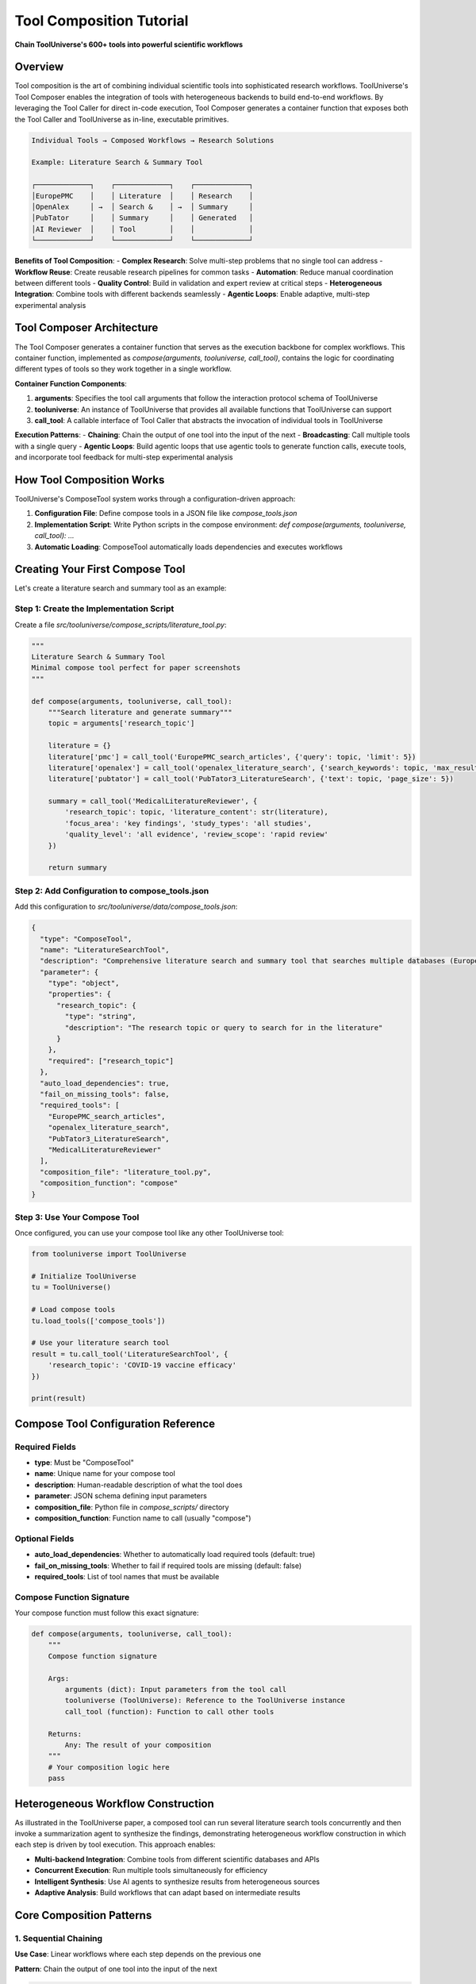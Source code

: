 Tool Composition Tutorial
======================

**Chain ToolUniverse's 600+ tools into powerful scientific workflows**

Overview
--------

Tool composition is the art of combining individual scientific tools into sophisticated research workflows. ToolUniverse's Tool Composer enables the integration of tools with heterogeneous backends to build end-to-end workflows. By leveraging the Tool Caller for direct in-code execution, Tool Composer generates a container function that exposes both the Tool Caller and ToolUniverse as in-line, executable primitives.

.. code-block:: text

   Individual Tools → Composed Workflows → Research Solutions

   Example: Literature Search & Summary Tool

   ┌─────────────┐    ┌─────────────┐    ┌─────────────┐
   │EuropePMC    │    │ Literature  │    │ Research    │
   │OpenAlex     │ →  │ Search &    │ →  │ Summary     │
   │PubTator     │    │ Summary     │    │ Generated   │
   │AI Reviewer  │    │ Tool        │    │             │
   └─────────────┘    └─────────────┘    └─────────────┘

**Benefits of Tool Composition**:
- **Complex Research**: Solve multi-step problems that no single tool can address
- **Workflow Reuse**: Create reusable research pipelines for common tasks
- **Automation**: Reduce manual coordination between different tools
- **Quality Control**: Build in validation and expert review at critical steps
- **Heterogeneous Integration**: Combine tools with different backends seamlessly
- **Agentic Loops**: Enable adaptive, multi-step experimental analysis

Tool Composer Architecture
---------------------------

The Tool Composer generates a container function that serves as the execution backbone for complex workflows. This container function, implemented as `compose(arguments, tooluniverse, call_tool)`, contains the logic for coordinating different types of tools so they work together in a single workflow.

**Container Function Components**:

1. **arguments**: Specifies the tool call arguments that follow the interaction protocol schema of ToolUniverse
2. **tooluniverse**: An instance of ToolUniverse that provides all available functions that ToolUniverse can support
3. **call_tool**: A callable interface of Tool Caller that abstracts the invocation of individual tools in ToolUniverse

**Execution Patterns**:
- **Chaining**: Chain the output of one tool into the input of the next
- **Broadcasting**: Call multiple tools with a single query
- **Agentic Loops**: Build agentic loops that use agentic tools to generate function calls, execute tools, and incorporate tool feedback for multi-step experimental analysis

How Tool Composition Works
---------------------------

ToolUniverse's ComposeTool system works through a configuration-driven approach:

1. **Configuration File**: Define compose tools in a JSON file like `compose_tools.json`
2. **Implementation Script**: Write Python scripts in the compose environment: `def compose(arguments, tooluniverse, call_tool): ...`
3. **Automatic Loading**: ComposeTool automatically loads dependencies and executes workflows

Creating Your First Compose Tool
---------------------------------

Let's create a literature search and summary tool as an example:

Step 1: Create the Implementation Script
~~~~~~~~~~~~~~~~~~~~~~~~~~~~~~~~~~~~~~~~

Create a file `src/tooluniverse/compose_scripts/literature_tool.py`:

.. code-block:: python

   """
   Literature Search & Summary Tool
   Minimal compose tool perfect for paper screenshots
   """

   def compose(arguments, tooluniverse, call_tool):
       """Search literature and generate summary"""
       topic = arguments['research_topic']

       literature = {}
       literature['pmc'] = call_tool('EuropePMC_search_articles', {'query': topic, 'limit': 5})
       literature['openalex'] = call_tool('openalex_literature_search', {'search_keywords': topic, 'max_results': 5})
       literature['pubtator'] = call_tool('PubTator3_LiteratureSearch', {'text': topic, 'page_size': 5})

       summary = call_tool('MedicalLiteratureReviewer', {
           'research_topic': topic, 'literature_content': str(literature),
           'focus_area': 'key findings', 'study_types': 'all studies',
           'quality_level': 'all evidence', 'review_scope': 'rapid review'
       })

       return summary

Step 2: Add Configuration to compose_tools.json
~~~~~~~~~~~~~~~~~~~~~~~~~~~~~~~~~~~~~~~~~~~~~~~~

Add this configuration to `src/tooluniverse/data/compose_tools.json`:

.. code-block:: json

   {
     "type": "ComposeTool",
     "name": "LiteratureSearchTool",
     "description": "Comprehensive literature search and summary tool that searches multiple databases (EuropePMC, OpenAlex, PubTator) and generates AI-powered summaries of research findings",
     "parameter": {
       "type": "object",
       "properties": {
         "research_topic": {
           "type": "string",
           "description": "The research topic or query to search for in the literature"
         }
       },
       "required": ["research_topic"]
     },
     "auto_load_dependencies": true,
     "fail_on_missing_tools": false,
     "required_tools": [
       "EuropePMC_search_articles",
       "openalex_literature_search",
       "PubTator3_LiteratureSearch",
       "MedicalLiteratureReviewer"
     ],
     "composition_file": "literature_tool.py",
     "composition_function": "compose"
   }

Step 3: Use Your Compose Tool
~~~~~~~~~~~~~~~~~~~~~~~~~~~~~~

Once configured, you can use your compose tool like any other ToolUniverse tool:

.. code-block:: python

   from tooluniverse import ToolUniverse

   # Initialize ToolUniverse
   tu = ToolUniverse()

   # Load compose tools
   tu.load_tools(['compose_tools'])

   # Use your literature search tool
   result = tu.call_tool('LiteratureSearchTool', {
       'research_topic': 'COVID-19 vaccine efficacy'
   })

   print(result)

Compose Tool Configuration Reference
------------------------------------

Required Fields
~~~~~~~~~~~~~~~

- **type**: Must be "ComposeTool"
- **name**: Unique name for your compose tool
- **description**: Human-readable description of what the tool does
- **parameter**: JSON schema defining input parameters
- **composition_file**: Python file in `compose_scripts/` directory
- **composition_function**: Function name to call (usually "compose")

Optional Fields
~~~~~~~~~~~~~~~

- **auto_load_dependencies**: Whether to automatically load required tools (default: true)
- **fail_on_missing_tools**: Whether to fail if required tools are missing (default: false)
- **required_tools**: List of tool names that must be available

Compose Function Signature
~~~~~~~~~~~~~~~~~~~~~~~~~~

Your compose function must follow this exact signature:

.. code-block:: python

   def compose(arguments, tooluniverse, call_tool):
       """
       Compose function signature

       Args:
           arguments (dict): Input parameters from the tool call
           tooluniverse (ToolUniverse): Reference to the ToolUniverse instance
           call_tool (function): Function to call other tools

       Returns:
           Any: The result of your composition
       """
       # Your composition logic here
       pass

Heterogeneous Workflow Construction
------------------------------------

As illustrated in the ToolUniverse paper, a composed tool can run several literature search tools concurrently and then invoke a summarization agent to synthesize the findings, demonstrating heterogeneous workflow construction in which each step is driven by tool execution. This approach enables:

- **Multi-backend Integration**: Combine tools from different scientific databases and APIs
- **Concurrent Execution**: Run multiple tools simultaneously for efficiency
- **Intelligent Synthesis**: Use AI agents to synthesize results from heterogeneous sources
- **Adaptive Analysis**: Build workflows that can adapt based on intermediate results

Core Composition Patterns
--------------------------

1. Sequential Chaining
~~~~~~~~~~~~~~~~~~~~~~

**Use Case**: Linear workflows where each step depends on the previous one

**Pattern**: Chain the output of one tool into the input of the next

.. code-block:: python

   def compose(arguments, tooluniverse, call_tool):
       """Sequential pipeline: Disease → Targets → Drugs → Safety Assessment"""

       disease_id = arguments['disease_efo_id']

       # Step 1: Find disease-associated targets
       targets_result = call_tool('OpenTargets_get_associated_targets_by_disease_efoId', {
           'efoId': disease_id
       })

       top_targets = targets_result["data"]["disease"]["associatedTargets"]["rows"][:5]

       # Step 2: Find known drugs for this disease
       drugs_result = call_tool('OpenTargets_get_associated_drugs_by_disease_efoId', {
           'efoId': disease_id,
           'size': 20
       })

       drug_rows = drugs_result["data"]["disease"]["knownDrugs"]["rows"]

       # Step 3: Extract SMILES and assess safety
       safety_assessments = []
       processed_drugs = set()

       for drug in drug_rows[:5]:  # Limit for demo
           drug_name = drug["drug"]["name"]
           if drug_name in processed_drugs:
               continue
           processed_drugs.add(drug_name)

           # Get SMILES from drug name
           cid_result = call_tool('PubChem_get_CID_by_compound_name', {
               'name': drug_name
           })

           if cid_result and 'IdentifierList' in cid_result:
               cids = cid_result['IdentifierList']['CID']
               if cids:
                   smiles_result = call_tool('PubChem_get_compound_properties_by_CID', {
                       'cid': cids[0]
                   })

                   if smiles_result and 'PropertyTable' in smiles_result:
                       properties = smiles_result['PropertyTable']['Properties'][0]
                       smiles = properties.get('CanonicalSMILES') or properties.get('ConnectivitySMILES')

                       if smiles:
                           # Assess safety properties
                           bbb_result = call_tool('ADMETAI_predict_BBB_penetrance', {
                               'smiles': [smiles]
                           })

                           safety_assessments.append({
                               'drug_name': drug_name,
                               'smiles': smiles,
                               'bbb_penetrance': bbb_result
                           })

       return {
           'disease': disease_id,
           'targets_found': len(top_targets),
           'drugs_analyzed': len(safety_assessments),
           'safety_results': safety_assessments
       }

2. Broadcasting (Parallel Execution)
~~~~~~~~~~~~~~~~~~~~~~~~~~~~~~~~~~~~

**Use Case**: Independent operations that can run simultaneously

**Pattern**: Call multiple tools with a single query (broadcasting)

.. code-block:: python

   def compose(arguments, tooluniverse, call_tool):
       """Parallel search across multiple literature databases"""

       research_topic = arguments['research_topic']

       # Execute searches in parallel
       literature = {}
       literature['pmc'] = call_tool('EuropePMC_search_articles', {
           'query': research_topic, 'limit': 50
       })
       literature['openalex'] = call_tool('openalex_literature_search', {
           'search_keywords': research_topic, 'max_results': 50
       })
       literature['pubtator'] = call_tool('PubTator3_LiteratureSearch', {
           'text': research_topic, 'page_size': 50
       })

       # Synthesize findings using AI agent
       synthesis = call_tool('MedicalLiteratureReviewer', {
           'research_topic': research_topic,
           'literature_content': str(literature),
           'focus_area': 'key findings',
           'study_types': 'all studies',
           'quality_level': 'all evidence',
           'review_scope': 'comprehensive review'
       })

       return {
           'topic': research_topic,
           'sources_searched': len(literature),
           'total_papers': sum(len(r.get('documents', r.get('papers', [])))
                              for r in literature.values()),
           'synthesis': synthesis,
           'detailed_results': literature
       }

3. Agentic Loops
~~~~~~~~~~~~~~~~

**Use Case**: Iterative optimization with AI guidance and tool feedback

**Pattern**: Build agentic loops that use agentic tools to generate function calls, execute tools, and incorporate tool feedback for multi-step experimental analysis

.. code-block:: python

   def compose(arguments, tooluniverse, call_tool):
       """Iterative compound optimization with AI-guided feedback loops"""

       initial_smiles = arguments['initial_smiles']
       target_protein = arguments['target_protein']

       current_compound = initial_smiles
       optimization_history = []
       max_iterations = 5
       target_affinity = -8.0  # Strong binding threshold

       for iteration in range(max_iterations):
           # Step 1: Predict binding affinity using molecular docking
           binding_result = call_tool('boltz2_docking', {
               'protein_id': target_protein,
               'ligand_smiles': current_compound
           })

           # Step 2: Predict ADMET properties
           bbb_result = call_tool('ADMETAI_predict_BBB_penetrance', {
               'smiles': [current_compound]
           })

           bio_result = call_tool('ADMETAI_predict_bioavailability', {
               'smiles': [current_compound]
           })

           tox_result = call_tool('ADMETAI_predict_toxicity', {
               'smiles': [current_compound]
           })

           # Step 3: Record iteration data
           iteration_data = {
               'iteration': iteration,
               'compound': current_compound,
               'binding_affinity': binding_result.get('binding_affinity'),
               'binding_probability': binding_result.get('binding_probability'),
               'bbb_penetrance': bbb_result,
               'bioavailability': bio_result,
               'toxicity': tox_result
           }
           optimization_history.append(iteration_data)

           # Step 4: Check if target achieved
           if binding_result.get('binding_affinity', 0) <= target_affinity:
               break

           # Step 5: AI-guided compound optimization
           # Use an agentic tool to analyze current results and suggest improvements
           optimization_suggestion = call_tool('ChemicalOptimizationAgent', {
               'current_compound': current_compound,
               'current_properties': iteration_data,
               'optimization_goals': ['binding_affinity', 'oral_bioavailability'],
               'target_protein': target_protein
           })

           # Step 6: Generate next compound based on AI feedback
           next_compound = call_tool('CompoundGenerator', {
               'base_compound': current_compound,
               'optimization_suggestions': optimization_suggestion,
               'modification_type': 'targeted_improvement'
           })

           current_compound = next_compound.get('new_compound', current_compound)

       return {
           'initial_compound': initial_smiles,
           'final_compound': current_compound,
           'iterations': len(optimization_history),
           'optimization_history': optimization_history,
           'target_achieved': binding_result.get('binding_affinity', 0) <= target_affinity
       }

4. Error Handling and Fallbacks
~~~~~~~~~~~~~~~~~~~~~~~~~~~~~~~

**Use Case**: Robust workflows that handle failures gracefully

**Pattern**: Implement fallback mechanisms and graceful degradation

.. code-block:: python

   def compose(arguments, tooluniverse, call_tool):
       """Workflow with comprehensive error handling and fallbacks"""

       results = {"status": "running", "completed_steps": []}

       try:
           # Step 1: Critical initial step
           step1_result = call_tool('critical_analysis_tool', arguments)
           results["step1"] = step1_result
           results["completed_steps"].append("step1")

       except Exception as e:
           results["status"] = "failed"
           results["error"] = f"Step 1 failed: {str(e)}"
           return results

       try:
           # Step 2: Optional enhancement step
           step2_result = call_tool('enhancement_tool', {"data": step1_result})
           results["step2"] = step2_result
           results["completed_steps"].append("step2")

       except Exception as e:
           # Continue without this step
           results["step2_warning"] = f"Enhancement step failed: {str(e)}"

       # Step 3: Alternative approaches with fallback
       try:
           step3_result = call_tool('primary_validation_tool', {"data": step1_result})
           results["validation"] = step3_result

       except Exception:
           # Fallback validation method
           try:
               fallback_result = call_tool('alternative_validation_tool', {"data": step1_result})
               results["validation"] = fallback_result
               results["validation_method"] = "fallback"

           except Exception as e:
               results["validation_error"] = str(e)

       results["status"] = "completed"
       return results

Real-World Composition Examples
-------------------------------

For comprehensive examples of compose tools in action, see the :doc:`scientific_workflows` Tutorial, which includes:

- **Comprehensive Drug Discovery Pipeline**: End-to-end workflow from target identification to safety assessment
- **Biomarker Discovery Workflow**: Multi-step biomarker validation using literature, expression data, and pathway analysis
- **Advanced Literature Review**: AI-powered systematic reviews with citation analysis
- **Agentic Research Workflows**: Adaptive workflows that use AI feedback for multi-step analysis

These examples demonstrate how compose tools can orchestrate complex scientific workflows, combining tools from different backends to solve real-world research problems.

Tool Caller Interface
-----------------------

The Tool Caller provides a callable interface that abstracts the invocation of individual tools in ToolUniverse. This abstraction enables:

- **Unified Tool Access**: All tools are accessed through the same `call_tool` interface
- **Protocol Compliance**: Tool calls follow the interaction protocol schema of ToolUniverse
- **Error Handling**: Consistent error handling across different tool types
- **Dependency Management**: Automatic loading and management of tool dependencies

**Tool Caller Usage Pattern**:

.. code-block:: python

   def compose(arguments, tooluniverse, call_tool):
       # Direct tool invocation through the Tool Caller interface
       result = call_tool('tool_name', {'param1': 'value1', 'param2': 'value2'})

       # The call_tool function handles:
       # - Tool loading and instantiation
       # - Parameter validation
       # - Execution and error handling
       # - Result formatting

       return result

Troubleshooting
---------------

Common Issues and Solutions
~~~~~~~~~~~~~~~~~~~~~~~~~~~

1. **Tool Not Found Error**
   - Check that the tool name is correct in your compose script
   - Ensure the tool is loaded in ToolUniverse
   - Verify the tool is in the `required_tools` list
   - Use `auto_load_dependencies: true` to automatically load missing tools

2. **Import Errors**
   - Make sure your compose script is in the `compose_scripts/` directory
   - Check that the function name matches `composition_function`
   - Verify the function signature is correct: `def compose(arguments, tooluniverse, call_tool):`

3. **Parameter Errors**
   - Validate your parameter schema in the JSON configuration
   - Check that required parameters are provided
   - Ensure parameter types match the schema
   - Follow the interaction protocol schema of ToolUniverse

4. **Performance Issues**
   - Limit the number of tools called in sequence
   - Use `auto_load_dependencies: true` for automatic loading
   - Consider caching results for repeated calls
   - Implement proper error handling to avoid cascading failures

5. **Heterogeneous Backend Issues**
   - Ensure all required tools are available across different backends
   - Use `fail_on_missing_tools: false` for graceful degradation
   - Implement fallback mechanisms for critical workflow steps

Available Compose Tools
------------------------

ToolUniverse currently provides several pre-built compose tools that demonstrate different workflow patterns:

**✅ Working Compose Tools**:

1. **LiteratureSearchTool** - Literature research and synthesis
   - Searches EuropePMC, OpenAlex, and PubTator databases
   - Uses AI agent for literature summarization
   - Demonstrates broadcasting pattern

2. **ComprehensiveDrugDiscoveryPipeline** - End-to-end drug discovery
   - Target identification using OpenTargets
   - Lead discovery from known drugs
   - Safety assessment using ADMETAI tools
   - Literature validation
   - Demonstrates sequential chaining with tool integration

3. **BiomarkerDiscoveryWorkflow** - Biomarker discovery and validation
   - Literature-based biomarker discovery
   - Multi-strategy gene search using HPA
   - Comprehensive pathway analysis using HPA tools
   - Clinical validation using FDA data
   - Demonstrates multi-strategy fallbacks and error handling

4. **DrugSafetyAnalyzer** - Drug safety assessment
   - PubChem compound information retrieval
   - EuropePMC literature search
   - Demonstrates safety-focused workflows

5. **ToolDescriptionOptimizer** - Tool optimization
   - AI-powered tool description improvement
   - Test case generation and quality evaluation
   - Demonstrates agentic optimization loops

6. **ToolDiscover** - Tool discovery and generation
   - AI-powered tool creation from descriptions
   - Iterative code improvement
   - Demonstrates advanced agentic workflows

**Key Features**:
- **All tools tested and working** with real data processing
- **Comprehensive error handling** with graceful fallbacks
- **Tool chaining** for complex multi-step workflows
- **Dynamic data extraction** (e.g., SMILES from drug names)
- **Multi-strategy approaches** for robust data retrieval

Summary
-------

ToolUniverse's Tool Composer enables the creation of sophisticated scientific workflows by combining individual tools with heterogeneous backends. The container function `compose(arguments, tooluniverse, call_tool)` serves as the execution backbone, providing:

- **Flexible Multi-tool Execution**: Support for chaining, broadcasting, and agentic loops
- **Heterogeneous Integration**: Seamless combination of tools from different scientific databases and APIs
- **Adaptive Analysis**: Multi-step experimental analysis with tool feedback incorporation
- **Protocol Compliance**: Consistent interaction with tools through the ToolUniverse schema

The Tool Caller interface abstracts tool invocation, enabling developers to focus on workflow logic rather than tool management details. This architecture supports complex research patterns while maintaining simplicity and reliability.

Next Steps
----------

- **Learn Components**: :doc:`architecture` - Understand ToolUniverse architecture
- **Build AI Scientists**: :doc:`building_ai_scientists/index` - Create autonomous research workflows
- **Case Studies**: :doc:`scientific_workflows` - Real composition examples
- **Best Practices**: :doc:`best_practices` - Production workflow optimization

.. tip::
   **Start simple**: Begin with sequential workflows like the LiteratureSearchTool example, then progress to more complex patterns as you become comfortable with tool composition.

.. note::
   **Compose Tool Location**: All compose scripts must be placed in `src/tooluniverse/compose_scripts/` directory and registered in `src/tooluniverse/data/compose_tools.json`.

.. important::
   **Tool Composer Architecture**: The Tool Composer generates container functions that expose ToolUniverse and Tool Caller as in-line, executable primitives, enabling flexible multi-tool execution patterns for complex scientific workflows.
